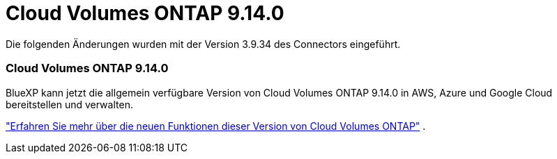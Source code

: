 = Cloud Volumes ONTAP 9.14.0
:allow-uri-read: 


Die folgenden Änderungen wurden mit der Version 3.9.34 des Connectors eingeführt.



=== Cloud Volumes ONTAP 9.14.0

BlueXP kann jetzt die allgemein verfügbare Version von Cloud Volumes ONTAP 9.14.0 in AWS, Azure und Google Cloud bereitstellen und verwalten.

link:https://docs.netapp.com/us-en/cloud-volumes-ontap-relnotes/["Erfahren Sie mehr über die neuen Funktionen dieser Version von Cloud Volumes ONTAP"^] .
